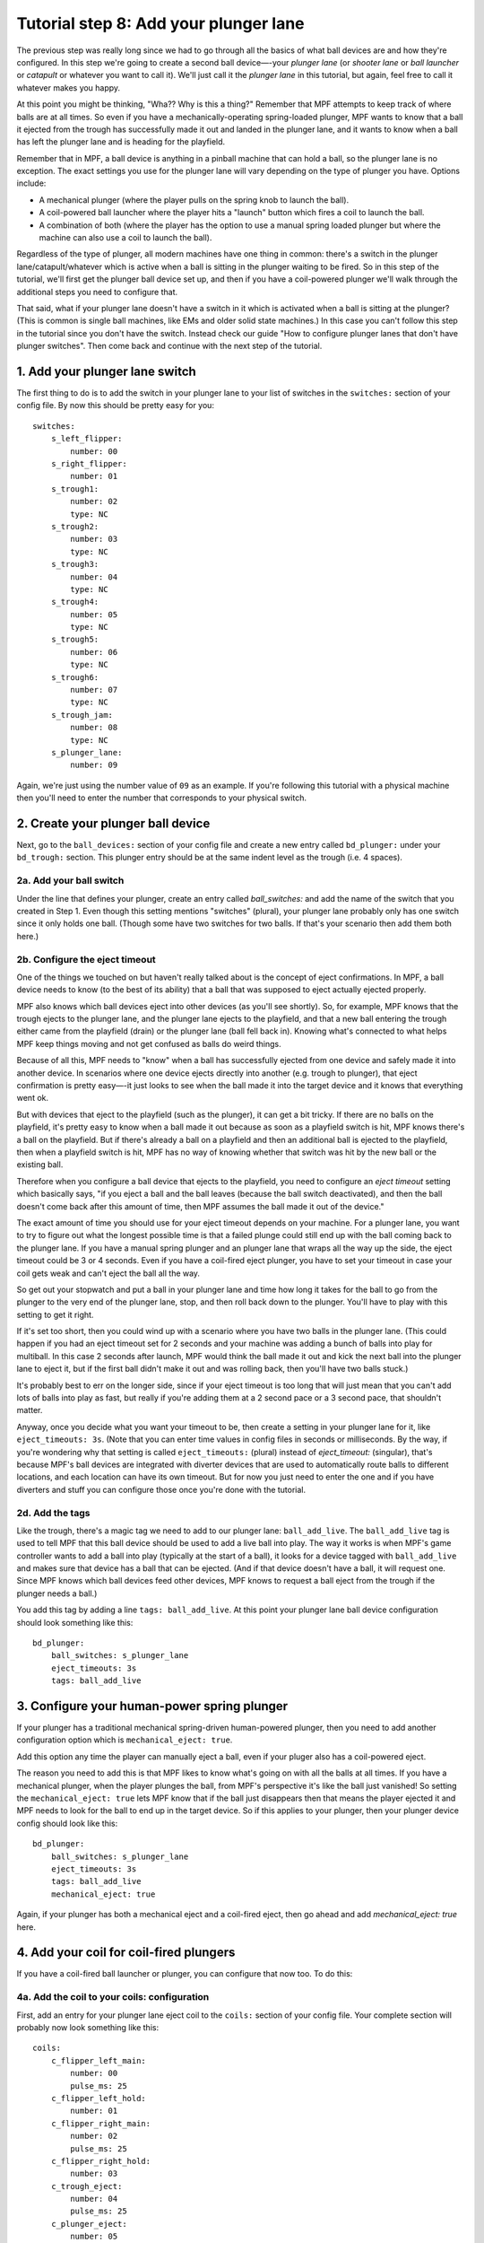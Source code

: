 Tutorial step 8: Add your plunger lane
======================================

The previous step was really long since we had to go through all the
basics of what ball devices are and how they're configured. In this
step we're going to create a second ball device—-your *plunger lane*
(or *shooter lane* or *ball launcher* or *catapult* or whatever you
want to call it). We'll just call it the *plunger lane* in this
tutorial, but again, feel free to call it whatever makes you happy.

At this point you might be thinking, "Wha?? Why is this a thing?" Remember that
MPF attempts to keep track of where balls are at all times. So even if you have
a mechanically-operating spring-loaded plunger, MPF wants to know that a ball
it ejected from the trough has successfully made it out and landed in the
plunger lane, and it wants to know when a ball has left the plunger lane and
is heading for the playfield.

Remember that in MPF, a ball device is anything in a pinball machine that can
hold a ball, so the plunger lane is no exception. The exact settings
you use for the plunger lane will vary depending on the type of plunger
you have. Options include:


+ A mechanical plunger (where the player pulls on the spring knob to launch
  the ball).
+ A coil-powered ball launcher where the player hits a "launch" button
  which fires a coil to launch the ball.
+ A combination of both (where the player has the option to use a
  manual spring loaded plunger but where the machine can also use a coil
  to launch the ball).

Regardless of the type of plunger, all modern machines have one thing
in common: there's a switch in the plunger lane/catapult/whatever
which is active when a ball is sitting in the plunger waiting to be
fired. So in this step of the tutorial, we'll first get the plunger ball device
set up, and then if
you have a coil-powered plunger we'll walk through the additional
steps you need to configure that.

That said, what if your plunger lane
doesn't have a switch in it which is activated when a ball is sitting
at the plunger? (This is common is single ball machines, like EMs and
older solid state machines.) In this case you can't follow this step
in the tutorial since you don't have the switch. Instead check our
guide "How to configure plunger lanes that don't have plunger
switches". Then come back and continue with the next step of the tutorial.

1. Add your plunger lane switch
-------------------------------

The first thing to do is to add the switch in your plunger lane to
your list of switches in the ``switches:`` section of your config file.
By now this should be pretty easy for you:

::

    switches:
        s_left_flipper:
            number: 00
        s_right_flipper:
            number: 01
        s_trough1:
            number: 02
            type: NC
        s_trough2:
            number: 03
            type: NC
        s_trough3:
            number: 04
            type: NC
        s_trough4:
            number: 05
            type: NC
        s_trough5:
            number: 06
            type: NC
        s_trough6:
            number: 07
            type: NC
        s_trough_jam:
            number: 08
            type: NC
        s_plunger_lane:
            number: 09

Again, we're just using the number value of ``09`` as an example. If
you're following this tutorial with a physical machine then you'll
need to enter the number that corresponds to your physical switch.

2. Create your plunger ball device
----------------------------------

Next, go to the ``ball_devices:`` section of your config file and create
a new entry called ``bd_plunger:`` under your ``bd_trough:`` section. This
plunger entry should be at the same indent level as the trough (i.e. 4
spaces).

2a. Add your ball switch
~~~~~~~~~~~~~~~~~~~~~~~~

Under the line that defines your plunger, create an entry called
*ball_switches:* and add the name of the switch that you created in
Step 1. Even though this setting mentions "switches" (plural), your
plunger lane probably only has one switch since it only holds one
ball. (Though some have two switches for two balls. If that's your
scenario then add them both here.)

2b. Configure the eject timeout
~~~~~~~~~~~~~~~~~~~~~~~~~~~~~~~

One of the things we touched on but haven't really talked about is the
concept of eject confirmations. In MPF, a ball device needs to know
(to the best of its ability) that a ball that was supposed to eject
actually ejected properly.

MPF also knows which ball devices eject into other devices (as you'll see
shortly). So, for example, MPF knows that the trough ejects to the plunger lane,
and the plunger lane ejects to the playfield, and that a new ball entering the
trough either came from the playfield (drain) or the plunger lane (ball fell
back in). Knowing what's connected to what helps MPF keep things moving and not
get confused as balls do weird things.

Because of all this, MPF needs to "know" when a ball has successfully ejected
from one device and safely made it into another device. In scenarios where one
device ejects directly into another (e.g. trough to plunger), that eject
confirmation is pretty easy—-it just looks to see
when the ball made it into the target device and it knows that
everything went ok.

But with devices that eject to the playfield (such
as the plunger), it can get a bit tricky. If there are no balls on the
playfield, it's pretty easy to know when a ball made it out because as
soon as a playfield switch is hit, MPF knows there's a ball on the
playfield. But if there's already a ball on a playfield and then an
additional ball is ejected to the playfield, then when a playfield
switch is hit, MPF has no way of knowing whether that switch was hit
by the new ball or the existing ball.

Therefore when you configure a
ball device that ejects to the playfield, you need to configure an
*eject timeout* setting which basically says, "if you eject a ball and
the ball leaves (because the ball switch deactivated), and then the
ball doesn't come back after this amount of time, then MPF assumes the
ball made it out of the device."

The exact amount of time you should
use for your eject timeout depends on your machine. For a plunger
lane, you want to try to figure out what the longest possible time is
that a failed plunge could still end up with the ball coming back to
the plunger lane. If you have a manual spring plunger and an plunger
lane that wraps all the way up the side, the eject timeout could be 3
or 4 seconds. Even if you have a coil-fired eject plunger, you have to
set your timeout in case your coil gets weak and can't eject the ball
all the way.

So get out your stopwatch and put a ball in your plunger
lane and time how long it takes for the ball to go from the plunger to
the very end of the plunger lane, stop, and then roll back down to the
plunger. You'll have to play with this setting to get it right.

If it's set too short, then you could wind up with a scenario where you
have two balls in the plunger lane. (This could happen if you had an
eject timeout set for 2 seconds and your machine was adding a bunch of
balls into play for multiball. In this case 2 seconds after launch,
MPF would think the ball made it out and kick the next ball into the
plunger lane to eject it, but if the first ball didn't make it out and
was rolling back, then you'll have two balls stuck.)

It's probably
best to err on the longer side, since if your eject timeout is too
long that will just mean that you can't add lots of balls into play as
fast, but really if you're adding them at a 2 second pace or a 3
second pace, that shouldn't matter.

Anyway, once you decide what you
want your timeout to be, then create a setting in your plunger lane
for it, like ``eject_timeouts: 3s``. (Note that you can enter time
values in config files in seconds or milliseconds. By the way,
if you're wondering why that setting is
called ``eject_timeouts:`` (plural) instead of *eject_timeout:*
(singular), that's because MPF's ball devices are integrated with
diverter devices that are used to automatically route balls to
different locations, and each location can have its own timeout. But
for now you just need to enter the one and if you have diverters and
stuff you can configure those once you're done with the tutorial.

2d. Add the tags
~~~~~~~~~~~~~~~~

Like the trough, there's a magic tag we need to add to our plunger
lane: ``ball_add_live``. The ``ball_add_live`` tag is used to tell MPF
that this ball device should be used to add a live ball into play. The
way it works is when MPF's game controller wants to add a ball into
play (typically at the start of a ball), it looks for a device tagged
with ``ball_add_live`` and makes sure that device has a ball that can be
ejected. (And if that device doesn't have a ball, it will request one. Since
MPF knows which ball devices feed other devices, MPF knows to request a ball
eject from the trough if the plunger needs a ball.)

You add this tag by adding a line ``tags: ball_add_live``. At
this point your plunger lane ball device configuration should look something
like this:

::

        bd_plunger:
            ball_switches: s_plunger_lane
            eject_timeouts: 3s
            tags: ball_add_live


3. Configure your human-power spring plunger
--------------------------------------------

If your plunger has a traditional mechanical spring-driven human-powered
plunger, then you need to add another configuration option which is
``mechanical_eject: true``.

Add this option any time the player can manually eject a ball, even if your
pluger also has a coil-powered eject.


The reason you need to add this is that MPF likes to
know what's going on with all the balls at all times. If you have a
mechanical plunger, when the player plunges the ball, from MPF's
perspective it's like the ball just vanished! So setting the
``mechanical_eject: true`` lets MPF know that if the ball just
disappears then that means the player ejected it and MPF needs to look
for the ball to end up in the target device. So if this applies to
your plunger, then your plunger device config should look like this:

::

        bd_plunger:
            ball_switches: s_plunger_lane
            eject_timeouts: 3s
            tags: ball_add_live
            mechanical_eject: true

Again, if your plunger has both a mechanical eject and a coil-fired eject,
then go ahead and add *mechanical_eject: true* here.

4. Add your coil for coil-fired plungers
----------------------------------------

If you have a coil-fired ball launcher or plunger, you can configure
that now too. To do this:


4a. Add the coil to your coils: configuration
~~~~~~~~~~~~~~~~~~~~~~~~~~~~~~~~~~~~~~~~~~~~~

First, add an entry for your plunger lane eject coil to the ``coils:``
section of your config file. Your complete section will probably now
look something like this:

::

    coils:
        c_flipper_left_main:
            number: 00
            pulse_ms: 25
        c_flipper_left_hold:
            number: 01
        c_flipper_right_main:
            number: 02
            pulse_ms: 25
        c_flipper_right_hold:
            number: 03
        c_trough_eject:
            number: 04
            pulse_ms: 25
        c_plunger_eject:
            number: 05
            pulse_ms: 25

Again, if you have physical hardware then make sure your new coil's
``number:`` is accurate, and remember you can adjust the ``pulse_ms:``
setting here if your plunger eject ends up being too strong or too
weak.

4b. Add your eject coil to your plunger
~~~~~~~~~~~~~~~~~~~~~~~~~~~~~~~~~~~~~~~

Next add your newly-entered coil name to your plunger ball device
configuration so MPF knows that's the coil that should be used to
eject a ball from that device. Based on the entry from Step 4a above,
that would be ``eject_coil: c_plunger_eject``.

4c. Add your plunger eject switch
~~~~~~~~~~~~~~~~~~~~~~~~~~~~~~~~~

If your plunger device is coil-fired, and if you want the player to
hit a button to launch a ball into play, then you can set up that
switch now. To do this, add that switch to the ``switches:`` section of
your config. You also need to add a tag to that switch entry which is
how MPF will know that switch is the one that will be used to launch
the ball from the plunger. We typically call that tag "launch". So you
would add the following to the switches: section of your config:

::

        s_launch_button:
            number: 09
            tags: launch


Note that if you have a plunger lane with both a spring-powered
plunger and a coil-fired eject, it's possible that you don't actually
have a launch button. (Many Stern games are like this.) In those cases
the coil is only used for ball save and to auto-launch balls for
multiball, so it's possible that you will still add the ``eject_coil:``
to your plunger but you won't actually wire up a switch to it in this
step and the next one.

4d. Configure your plunger to eject based on the launch button
~~~~~~~~~~~~~~~~~~~~~~~~~~~~~~~~~~~~~~~~~~~~~~~~~~~~~~~~~~~~~~

If you configured a switch to launch the ball in the previous step,
now go back to your plunger ball device and add a setting so that the
plunger knows it should eject a ball based on the switch you just
setup. To do that, create an entry called
``player_controlled_eject_event:`` and then set the value to ``sw_``
followed by the name of the tag you just added to your launch button.
(For example, ``sw_launch``.)

The reason this works is because by
default, when you add tags to switches, whenever that switch is
activated then MPF posts an event with the name ``sw_<tag_name>``. So
every time you hit a switch tagged with ``launch``, MPF will post an
event called ``sw_launch``. (Don't worry-—this event won't actually
launch a ball from the plunger every time that switch is hit. It's
just used when a player-controlled eject is setup from that device
which is what MPF does with the ball device tagged with
``ball_add_live`` whenever a new ball starts.) So now your plunger ball
device config will look something like this:

::

        bd_plunger:
            ball_switches: s_plunger_lane
            eject_timeouts: 3s
            tags: ball_add_live
            eject_coil: c_plunger_eject
            player_controlled_eject_event: sw_launch


If you have a dual spring/coil fired plunger, you'll also have the
``mechanical_eject: true`` setting in there.

5. Go back to your trough device and reconfigure its eject settings
-------------------------------------------------------------------

We talked a little bit about how MPF is able to confirm ball ejects
because it "knows" which ball devices eject into other devices. In
other words when the trough attempts to eject a ball, it will watch
the plunger device, and when the plunger device receives a ball, the
trough will mark its eject as successful.

Now that you have a plunger
device setup, you can go back to the trough settings and configure its
eject target. To do this, in the ``bd_trough:`` ball device settings,
create a new entry called ``eject_targets:`` with a value of
``bd_plunger``. This tells the trough that the ``bd_plunger`` ball device
is the target of its ejects. (The ``eject_targets:`` setting can
actually be a list of more than one device, but in this case the
trough only ejects to one place—-the plunger-—so we only need one entry
here.)

This ``eject_targets:`` entry is used for a few things.

First, as we already mentioned, configuring a target device is how the trough
knows which ball device to watch to know that an eject was successful. A
ball device configured with ``eject_targets:`` setting will also monitor
the target devices to see if any of them ever wants a ball. For
example, remember before we added the tag ``ball_add_live`` to the
plunger device. This means that when MPF wants to launch a ball into
play, it will go to the device tagged with ``ball_add_live`` and ask
that device make sure it has a ball. What happens if that device
doesn't have any balls to eject? In that case the plunger device would
post an event that says, "I want a ball!" And the trough device, since
its target device is the plunger device, would say, "Hey! I have a
ball and I can give it to you." So by linking your devices together
via the ``eject_targets:`` settings you can set up a ball path which
ensures that any device that needs a ball can get it. (By the way,
every ball device needs to have at least one eject target since the
balls have to go somewhere. If you don't explicitly add
``eject_targets:`` to a ball device config, then MPF assumes that device
ejects to the playfield. This is why we don't have to add an
``eject_targets:`` setting to the plunger.) Now your trough device
should look like this:

::

    ball_devices:
        bd_trough:
            ball_switches: s_trough1, s_trough2, s_trough3, s_trough4, s_trough5, s_trough6, s_trough_jam
            entrance_count_delay: 300ms
            eject_coil: c_trough_eject
            tags: trough, home, drain
            debug: yes
            eject_targets: bd_plunger

6. Verify your trough and plunger ball device settings
-------------------------------------------------------

At this point you can go back and look at both your trough and plunger
ball device settings to make sure everything looks good. Something
like this:

::

    ball_devices:
      bd_trough:
        tags: trough, home, drain
        ball_switches: s_trough1, s_trough2, s_trough3, s_trough4, s_trough5, s_trough_jam
        eject_coil: c_trough_eject
        jam_switch: s_trough_jam
        eject_targets: bd_plunger
        debug: yes
      bd_plunger:
        ball_switches: s_plunger_lane
        eject_timeouts: 3s
        tags: ball_add_live
        eject_coil: c_plunger_eject
        player_controlled_eject_event: sw_launch

At this point we like to run the game in software only mode just to
make sure everything starts properly and that we don't have any typos.
You don't event need to launch the media controller for this, so you
can just launch the MPF core engine like this:

::

    C:\Pinball\your_machine>mpf -x -v

(Remember the ``-x`` forces MPF to run in "virtual" mode and not connect to
physical hardware.)

You can quit (``CTRL+C``) once everything is settled. If you
scroll through the log files you should see information about both
your trough and plunger, as well as a bunch of other things going on
that we don't have to worry about yet.

7. Add a keyboard entries
--------------------------

If you're keeping your keyboard shortcuts up to date, you might also
want to create a keyboard entry for your plunger lane switch. Like the
entry for your trough switches, you'll want to include ``toggle: true``
so you don't have to hold down the key constantly to simulate a ball
being in the plunger. At this point the keyboard layout is getting
confusing, so who knows what key is best for the plunger lane. Maybe
``P``? So you could make an entry like this to the `keyboard:` section of
your config file:

::

        p:
            switch: s_plunger_lane
            toggle: true

If you have a launch button for a coil-fired plunger, add that too:

::

        L:
            switch: s_launch_button

Note that the launch button switch is not a toggle switch, and also
notice that we add an uppercase letter "L". The case of letters for
keys doesn't matter, but since a lowercase L and the number 1 look
similar, we decided to add "L" in uppercase.


At this point we're
really close to being able to play a game! Next is to create a start
button (and a launch button if you have a coil-fired plunger), add a
few more ball options, and we're off and running a real game!

Check out the complete config.yaml file so far
----------------------------------------------

If you want to see a complete ``config.yaml`` file up to this point, it's in the ``mpf-examples/tutorial``
folder with the name ``step8.yaml``.

You can run this file directly by switching to that folder and then running the following command:

::

   C:\mpf-examples\tutorial>mpf both -c step8
